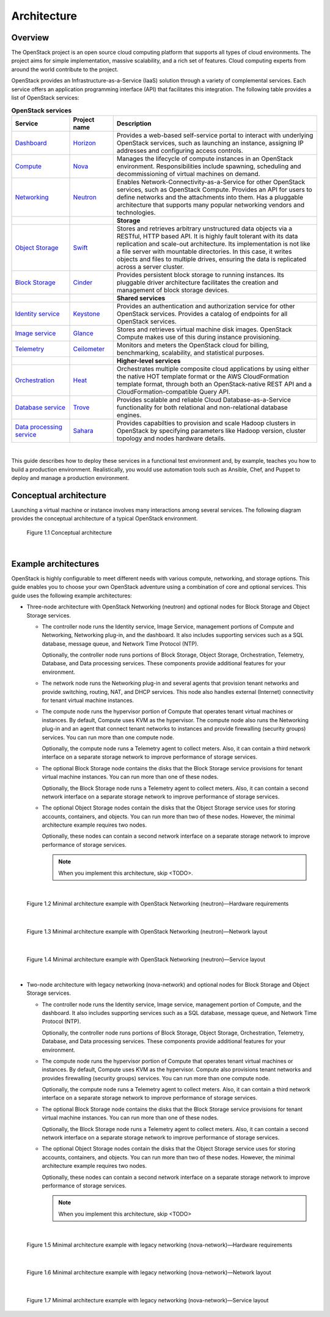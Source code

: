 ============
Architecture
============

Overview
~~~~~~~~

The OpenStack project is an open source cloud computing platform that
supports all types of cloud environments. The project aims for simple
implementation, massive scalability, and a rich set of features. Cloud
computing experts from around the world contribute to the project.

OpenStack provides an Infrastructure-as-a-Service (IaaS) solution
through a variety of complemental services. Each service offers an
application programming interface (API) that facilitates this
integration. The following table provides a list of OpenStack services:

.. list-table:: **OpenStack services**
   :widths: 20 15 70
   :header-rows: 1

   * - Service
     - Project name
     - Description
   * - `Dashboard <http://www.openstack.org/software/openstack-dashboard/>`_
     - `Horizon <http://docs.openstack.org/developer/horizon/>`_
     - Provides a web-based self-service portal
       to interact with underlying OpenStack services,
       such as launching an instance, assigning IP
       addresses and configuring access controls.
   * - `Compute <http://www.openstack.org/software/openstack-compute/>`_
     - `Nova <http://docs.openstack.org/developer/nova/>`_
     - Manages the lifecycle of compute instances in an
       OpenStack environment. Responsibilities include
       spawning, scheduling and decommissioning of virtual
       machines on demand.
   * - `Networking <http://www.openstack.org/software/openstack-networking/>`_
     - `Neutron <http://docs.openstack.org/developer/neutron/>`_
     - Enables Network-Connectivity-as-a-Service for
       other OpenStack services, such as OpenStack Compute.
       Provides an API for users to define networks and the
       attachments into them. Has a pluggable architecture
       that supports many popular networking vendors and
       technologies.
   * -
     -
     - **Storage**
   * - `Object Storage <http://www.openstack.org/software/openstack-storage/>`_
     - `Swift <http://docs.openstack.org/developer/swift/>`_
     - Stores and retrieves arbitrary unstructured
       data objects via a RESTful, HTTP based API.
       It is highly fault tolerant with its data replication and
       scale-out architecture. Its implementation is not like a
       file server with mountable directories. In this case,
       it writes objects and files to multiple drives, ensuring the
       data is replicated across a server cluster.
   * - `Block Storage <http://www.openstack.org/software/openstack-storage/>`_
     - `Cinder <http://docs.openstack.org/developer/cinder/>`_
     - Provides persistent block storage to running instances. Its pluggable
       driver architecture facilitates the creation and management of
       block storage devices.
   * -
     -
     - **Shared services**
   * - `Identity service <http://www.openstack.org/software/openstack-shared-services/>`_
     - `Keystone <http://docs.openstack.org/developer/keystone/>`_
     - Provides an authentication and authorization service
       for other OpenStack services. Provides a catalog of endpoints
       for all OpenStack services.
   * - `Image service <http://www.openstack.org/software/openstack-shared-services/>`_
     - `Glance <http://docs.openstack.org/developer/glance/>`_
     - Stores and retrieves virtual machine disk images.
       OpenStack Compute makes use of this during instance
       provisioning.
   * - `Telemetry <http://www.openstack.org/software/openstack-shared-services/>`_
     - `Ceilometer <http://docs.openstack.org/developer/ceilometer/>`_
     - Monitors and meters the OpenStack cloud for billing, benchmarking,
       scalability, and statistical purposes.
   * -
     -
     - **Higher-level services**
   * - `Orchestration <http://www.openstack.org/software/openstack-shared-services/>`_
     - `Heat <http://docs.openstack.org/developer/heat/>`_
     - Orchestrates multiple composite cloud applications by using
       either the native HOT template format or the
       AWS CloudFormation template format, through both an
       OpenStack-native REST API and a CloudFormation-compatible
       Query API.
   * - `Database service <http://www.openstack.org/software/openstack-shared-services/>`_
     - `Trove <http://docs.openstack.org/developer/trove/>`_
     - Provides scalable and reliable Cloud Database-as-a-Service
       functionality for both relational and non-relational database
       engines.
   * - `Data processing service
       <http://www.openstack.org/software/openstack-shared-services/>`_
     - `Sahara <http://docs.openstack.org/developer/sahara/>`_
     - Provides capabilties to provision and scale Hadoop clusters in OpenStack by
       specifying parameters like Hadoop version, cluster topology and nodes hardware
       details.

|

This guide describes how to deploy these services in a functional test
environment and, by example, teaches you how to build a production
environment. Realistically, you would use automation tools such as
Ansible, Chef, and Puppet to deploy and manage a production environment.

.. _overview-conceptual-architecture:

Conceptual architecture
~~~~~~~~~~~~~~~~~~~~~~~

Launching a virtual machine or instance involves many interactions among
several services. The following diagram provides the conceptual
architecture of a typical OpenStack environment.

.. figure:: figures/openstack_kilo_conceptual_arch.png
   :alt: Conceptual view of OpenStack Kilo architecture
   :width: 7in
   :height: 7in

   Figure 1.1 Conceptual architecture

|

.. _overview-example-architectures:

Example architectures
~~~~~~~~~~~~~~~~~~~~~

OpenStack is highly configurable to meet different needs with various
compute, networking, and storage options. This guide enables you to
choose your own OpenStack adventure using a combination of core and
optional services. This guide uses the following example architectures:

-  Three-node architecture with OpenStack Networking (neutron) and
   optional nodes for Block Storage and Object Storage services.

   -  The controller node runs the Identity service, Image Service,
      management portions of Compute and Networking, Networking plug-in,
      and the dashboard. It also includes supporting services such as a
      SQL database, message queue, and Network Time Protocol (NTP).

      Optionally, the controller node runs portions of Block Storage,
      Object Storage, Orchestration, Telemetry, Database, and Data
      processing services. These components provide additional features
      for your environment.

   -  The network node runs the Networking plug-in and several agents
      that provision tenant networks and provide switching, routing,
      NAT, and DHCP services. This node also handles external (Internet)
      connectivity for tenant virtual machine instances.

   -  The compute node runs the hypervisor portion of Compute that
      operates tenant virtual machines or instances. By default, Compute
      uses KVM as the hypervisor. The compute node also runs the
      Networking plug-in and an agent that connect tenant networks to
      instances and provide firewalling (security groups) services. You
      can run more than one compute node.

      Optionally, the compute node runs a Telemetry agent to collect
      meters. Also, it can contain a third network interface on a
      separate storage network to improve performance of storage
      services.

   -  The optional Block Storage node contains the disks that the Block
      Storage service provisions for tenant virtual machine instances.
      You can run more than one of these nodes.

      Optionally, the Block Storage node runs a Telemetry agent to
      collect meters. Also, it can contain a second network interface on
      a separate storage network to improve performance of storage
      services.

   -  The optional Object Storage nodes contain the disks that the
      Object Storage service uses for storing accounts, containers, and
      objects. You can run more than two of these nodes. However, the
      minimal architecture example requires two nodes.

      Optionally, these nodes can contain a second network interface on
      a separate storage network to improve performance of storage
      services.

      .. note:: When you implement this architecture, skip <TODO>.

         .. todo(karenb)
            section_nova-networking in
            ch_networking. Optional services might
            require additional nodes or additional resources on existing
            nodes.

|

.. _figure-neutron-network-hw:

.. figure:: figures/installguidearch-neutron-hw.png
   :alt: Minimal architecture example with OpenStack Networking
         (neutron)—Hardware requirements

   Figure 1.2 Minimal architecture example with OpenStack Networking
   (neutron)—Hardware requirements

|

.. _figure-neutron-networks:

.. figure:: figures/installguidearch-neutron-networks.png
   :alt: Minimal architecture example with OpenStack Networking
         (neutron)—Network layout

   Figure 1.3 Minimal architecture example with OpenStack Networking
   (neutron)—Network layout

|

.. figure:: figures/installguidearch-neutron-services.png
   :alt: Minimal architecture example with OpenStack Networking
         (neutron)—Service layout

   Figure 1.4 Minimal architecture example with OpenStack Networking
   (neutron)—Service layout

|

-  Two-node architecture with legacy networking (nova-network) and
   optional nodes for Block Storage and Object Storage services.

   -  The controller node runs the Identity service, Image service,
      management portion of Compute, and the dashboard. It also includes
      supporting services such as a SQL database, message queue, and
      Network Time Protocol (NTP).

      Optionally, the controller node runs portions of Block Storage,
      Object Storage, Orchestration, Telemetry, Database, and Data
      processing services. These components provide additional features
      for your environment.

   -  The compute node runs the hypervisor portion of Compute that
      operates tenant virtual machines or instances. By default, Compute
      uses KVM as the hypervisor. Compute also provisions tenant
      networks and provides firewalling (security groups) services. You
      can run more than one compute node.

      Optionally, the compute node runs a Telemetry agent to collect
      meters. Also, it can contain a third network interface on a
      separate storage network to improve performance of storage
      services.

   -  The optional Block Storage node contains the disks that the Block
      Storage service provisions for tenant virtual machine instances.
      You can run more than one of these nodes.

      Optionally, the Block Storage node runs a Telemetry agent to
      collect meters. Also, it can contain a second network interface on
      a separate storage network to improve performance of storage
      services.

   -  The optional Object Storage nodes contain the disks that the
      Object Storage service uses for storing accounts, containers, and
      objects. You can run more than two of these nodes. However, the
      minimal architecture example requires two nodes.

      Optionally, these nodes can contain a second network interface on
      a separate storage network to improve performance of storage
      services.

      .. note::

         When you implement this architecture, skip <TODO>

         .. todo(karen)
            section_neutron-networking in
            ch_networking. To use optional services, you
            might need to build additional nodes, as
            described in subsequent chapters.

|

.. _figure-legacy-network-hw:

.. figure:: figures/installguidearch-nova-hw.png
   :alt: Minimal architecture example with legacy networking
         (nova-network)—Hardware requirements

   Figure 1.5 Minimal architecture example with legacy networking
   (nova-network)—Hardware requirements

|

.. _figure-nova-networks:

.. figure:: figures/installguidearch-nova-networks.png
   :alt: Minimal architecture example with legacy networking
         (nova-network)—Network layout

   Figure 1.6 Minimal architecture example with legacy networking
   (nova-network)—Network layout

|

.. figure:: figures/installguidearch-nova-services.png
   :alt: Minimal architecture example with legacy networking
         (nova-network)—Service layout

   Figure 1.7 Minimal architecture example with legacy networking
   (nova-network)—Service layout
